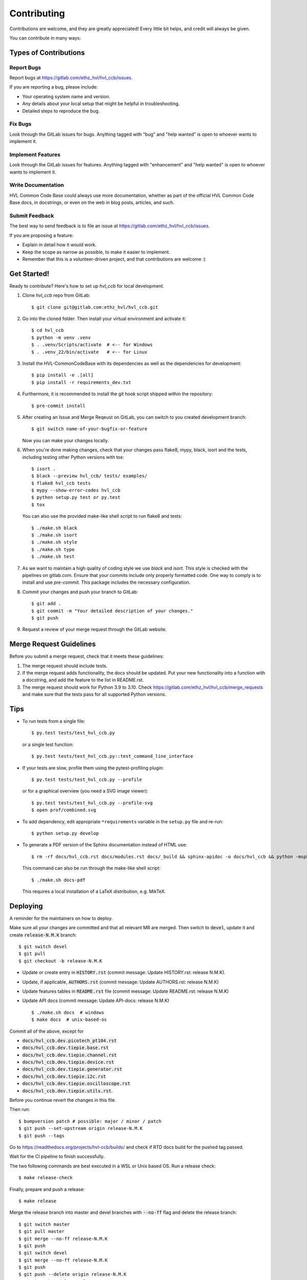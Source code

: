 ============
Contributing
============

Contributions are welcome, and they are greatly appreciated! Every little bit
helps, and credit will always be given.

You can contribute in many ways:

Types of Contributions
----------------------

Report Bugs
~~~~~~~~~~~

Report bugs at https://gitlab.com/ethz_hvl/hvl_ccb/issues.

If you are reporting a bug, please include:

* Your operating system name and version.
* Any details about your local setup that might be helpful in troubleshooting.
* Detailed steps to reproduce the bug.

Fix Bugs
~~~~~~~~

Look through the GitLab issues for bugs. Anything tagged with "bug" and "help
wanted" is open to whoever wants to implement it.

Implement Features
~~~~~~~~~~~~~~~~~~

Look through the GitLab issues for features. Anything tagged with "enhancement"
and "help wanted" is open to whoever wants to implement it.

Write Documentation
~~~~~~~~~~~~~~~~~~~

HVL Common Code Base could always use more documentation, whether as part of the
official HVL Common Code Base docs, in docstrings, or even on the web in blog posts,
articles, and such.

Submit Feedback
~~~~~~~~~~~~~~~

The best way to send feedback is to file an issue at https://gitlab.com/ethz_hvl/hvl_ccb/issues.

If you are proposing a feature:

* Explain in detail how it would work.
* Keep the scope as narrow as possible, to make it easier to implement.
* Remember that this is a volunteer-driven project, and that contributions
  are welcome :)

Get Started!
------------

Ready to contribute? Here's how to set up `hvl_ccb` for local development.

1. Clone `hvl_ccb` repo from GitLab::

    $ git clone git@gitlab.com:ethz_hvl/hvl_ccb.git

2. Go into the cloned folder. Then install your virtual environment and activate it::

    $ cd hvl_ccb
    $ python -m venv .venv
    $ . .venv/Scripts/activate  # <-- for Windows
    $ . .venv_22/bin/activate   # <-- for Linux

3. Install the HVL-CommonCodeBase with its dependencies as well as the dependencies for development::

    $ pip install -e .[all]
    $ pip install -r requirements_dev.txt

4. Furthermore, it is recommended to install the git hook script shipped within the repository::

    $ pre-commit install

5. After creating an Issue and Merge Reqeust on GitLab, you can switch to you created development branch::

    $ git switch name-of-your-bugfix-or-feature

   Now you can make your changes locally.

6. When you're done making changes, check that your changes pass flake8, mypy, black, isort and the
   tests, including testing other Python versions with tox::

    $ isort .
    $ black --preview hvl_ccb/ tests/ examples/
    $ flake8 hvl_ccb tests
    $ mypy --show-error-codes hvl_ccb
    $ python setup.py test or py.test
    $ tox

   You can also use the provided make-like shell script to run flake8 and tests::

   $ ./make.sh black
   $ ./make.sh isort
   $ ./make.sh style
   $ ./make.sh type
   $ ./make.sh test

7. As we want to maintain a high quality of coding style we use `black` and `isort`. This style
   is checked with the pipelines on gitlab.com. Ensure that your commits include only
   properly formatted code. One way to comply is to install and use `pre-commit`.
   This package includes the necessary configuration.


8. Commit your changes and push your branch to GitLab::

    $ git add .
    $ git commit -m "Your detailed description of your changes."
    $ git push

9. Request a review of your merge request through the GitLab website.

Merge Request Guidelines
------------------------

Before you submit a merge request, check that it meets these guidelines:

1. The merge request should include tests.
2. If the merge request adds functionality, the docs should be updated. Put
   your new functionality into a function with a docstring, and add the
   feature to the list in README.rst.
3. The merge request should work for Python 3.9 to 3.10. Check
   https://gitlab.com/ethz_hvl/hvl_ccb/merge_requests
   and make sure that the tests pass for all supported Python versions.

Tips
----

* To run tests from a single file::

    $ py.test tests/test_hvl_ccb.py

  or a single test function::

    $ py.test tests/test_hvl_ccb.py::test_command_line_interface

* If your tests are slow, profile them using the pytest-profiling plugin::

    $ py.test tests/test_hvl_ccb.py --profile

  or for a graphical overview (you need a SVG image viewer)::

    $ py.test tests/test_hvl_ccb.py --profile-svg
    $ open prof/combined.svg

* To add dependency, edit appropriate ``*requirements`` variable in the
  ``setup.py`` file and re-run::

  $ python setup.py develop

* To generate a PDF version of the Sphinx documentation instead of HTML use::

    $ rm -rf docs/hvl_ccb.rst docs/modules.rst docs/_build && sphinx-apidoc -o docs/hvl_ccb && python -msphinx -M latexpdf docs/ docs/_build

  This command can also be run through the make-like shell script::

    $ ./make.sh docs-pdf

  This requires a local installation of a LaTeX distribution, e.g. MikTeX.

Deploying
---------

A reminder for the maintainers on how to deploy.

Make sure all your changes are committed and that all relevant MR are merged. Then switch
to :code:`devel`, update it and create :code:`release-N.M.K` branch::

  $ git switch devel
  $ git pull
  $ git checkout -b release-N.M.K

- Update or create entry in :code:`HISTORY.rst` (commit message: Update HISTORY.rst: release N.M.K).
- Update, if applicable, :code:`AUTHORS.rst` (commit message: Update AUTHORS.rst: release N.M.K)
- Update features tables in :code:`README.rst` file (commit message: Update README.rst: release N.M.K)
- Update API docs (commit message: Update API-docs: release N.M.K) ::

  $ ./make.sh docs  # windows
  $ make docs  # unix-based-os

Commit all of the above, except for

* :code:`docs/hvl_ccb.dev.picotech_pt104.rst`
* :code:`docs/hvl_ccb.dev.tiepie.base.rst`
* :code:`docs/hvl_ccb.dev.tiepie.channel.rst`
* :code:`docs/hvl_ccb.dev.tiepie.device.rst`
* :code:`docs/hvl_ccb.dev.tiepie.generator.rst`
* :code:`docs/hvl_ccb.dev.tiepie.i2c.rst`
* :code:`docs/hvl_ccb.dev.tiepie.oscilloscope.rst`
* :code:`docs/hvl_ccb.dev.tiepie.utils.rst`.

Before you continue revert the changes in this file.

Then run::

  $ bumpversion patch # possible: major / minor / patch
  $ git push --set-upstream origin release-N.M.K
  $ git push --tags

Go to https://readthedocs.org/projects/hvl-ccb/builds/ and check if RTD docs build for
the pushed tag passed.

Wait for the CI pipeline to finish successfully.

The two following commands are best executed in a WSL or Unix based OS. Run a release check::

  $ make release-check

Finally, prepare and push a release::

  $ make release

Merge the release branch into master and devel branches with :code:`--no-ff` flag and
delete the release branch::

  $ git switch master
  $ git pull master
  $ git merge --no-ff release-N.M.K
  $ git push
  $ git switch devel
  $ git merge --no-ff release-N.M.K
  $ git push
  $ git push --delete origin release-N.M.K
  $ git branch --delete release-N.M.K

After this you can/should clean your folder (with WSL/Unix command)::

  $ make clean

Finally, prepare GitLab release and cleanup the corresponding milestone:

1. go to https://gitlab.com/ethz_hvl/hvl_ccb/-/tags/, select the latest release tag,
   press "Edit release notes" and add the release notes (copy a corresponding entry from
   :code:`HISTORY.rst` file with formatting adjusted from ReStructuredText to Markdown);
   press "Save changes";

2. go to https://gitlab.com/ethz_hvl/hvl_ccb/-/releases, select the latest release,
   press "Edit this release" and under "Milestones" select the corresponding milestone;
   press "Save changes";

3. go to https://gitlab.com/ethz_hvl/hvl_ccb/-/milestones, make sure that it is 100%
   complete (otherwise, create a next patch-level milestone and assign it to the
   ongoing Issues and Merge Requests therein); press "Close Milestone".
